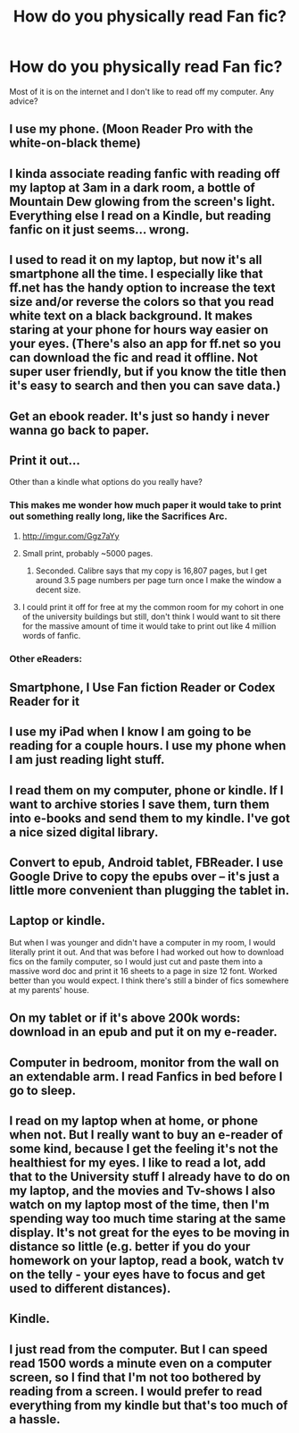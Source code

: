 #+TITLE: How do you physically read Fan fic?

* How do you physically read Fan fic?
:PROPERTIES:
:Author: icychaos
:Score: 7
:DateUnix: 1437017606.0
:DateShort: 2015-Jul-16
:FlairText: Discussion
:END:
Most of it is on the internet and I don't like to read off my computer. Any advice?


** I use my phone. (Moon Reader Pro with the white-on-black theme)
:PROPERTIES:
:Author: tusing
:Score: 8
:DateUnix: 1437030965.0
:DateShort: 2015-Jul-16
:END:


** I kinda associate reading fanfic with reading off my laptop at 3am in a dark room, a bottle of Mountain Dew glowing from the screen's light. Everything else I read on a Kindle, but reading fanfic on it just seems... wrong.
:PROPERTIES:
:Score: 6
:DateUnix: 1437042400.0
:DateShort: 2015-Jul-16
:END:


** I used to read it on my laptop, but now it's all smartphone all the time. I especially like that ff.net has the handy option to increase the text size and/or reverse the colors so that you read white text on a black background. It makes staring at your phone for hours way easier on your eyes. (There's also an app for ff.net so you can download the fic and read it offline. Not super user friendly, but if you know the title then it's easy to search and then you can save data.)
:PROPERTIES:
:Author: JadeJabberwock
:Score: 5
:DateUnix: 1437020841.0
:DateShort: 2015-Jul-16
:END:


** Get an ebook reader. It's just so handy i never wanna go back to paper.
:PROPERTIES:
:Author: pokefinder2
:Score: 4
:DateUnix: 1437044275.0
:DateShort: 2015-Jul-16
:END:


** Print it out...

Other than a kindle what options do you really have?
:PROPERTIES:
:Author: Bobo54bc
:Score: 4
:DateUnix: 1437018493.0
:DateShort: 2015-Jul-16
:END:

*** This makes me wonder how much paper it would take to print out something really long, like the Sacrifices Arc.
:PROPERTIES:
:Score: 1
:DateUnix: 1437022342.0
:DateShort: 2015-Jul-16
:END:

**** [[http://imgur.com/Ggz7aYy]]
:PROPERTIES:
:Author: OutOfNiceUsernames
:Score: 4
:DateUnix: 1437070565.0
:DateShort: 2015-Jul-16
:END:


**** Small print, probably ~5000 pages.
:PROPERTIES:
:Author: onlytoask
:Score: 3
:DateUnix: 1437059616.0
:DateShort: 2015-Jul-16
:END:

***** Seconded. Calibre says that my copy is 16,807 pages, but I get around 3.5 page numbers per page turn once I make the window a decent size.
:PROPERTIES:
:Score: 1
:DateUnix: 1437102783.0
:DateShort: 2015-Jul-17
:END:


**** I could print it off for free at my the common room for my cohort in one of the university buildings but still, don't think I would want to sit there for the massive amount of time it would take to print out like 4 million words of fanfic.
:PROPERTIES:
:Author: haloraptor
:Score: 2
:DateUnix: 1437041124.0
:DateShort: 2015-Jul-16
:END:


*** Other eReaders:
:PROPERTIES:
:Author: DoubleFried
:Score: 1
:DateUnix: 1437057600.0
:DateShort: 2015-Jul-16
:END:


** Smartphone, I Use Fan fiction Reader or Codex Reader for it
:PROPERTIES:
:Author: WizardBrownbeard
:Score: 3
:DateUnix: 1437083658.0
:DateShort: 2015-Jul-17
:END:


** I use my iPad when I know I am going to be reading for a couple hours. I use my phone when I am just reading light stuff.
:PROPERTIES:
:Author: DZCreeper
:Score: 2
:DateUnix: 1437028109.0
:DateShort: 2015-Jul-16
:END:


** I read them on my computer, phone or kindle. If I want to archive stories I save them, turn them into e-books and send them to my kindle. I've got a nice sized digital library.
:PROPERTIES:
:Author: DemeRain
:Score: 2
:DateUnix: 1437101757.0
:DateShort: 2015-Jul-17
:END:


** Convert to epub, Android tablet, FBReader. I use Google Drive to copy the epubs over -- it's just a little more convenient than plugging the tablet in.
:PROPERTIES:
:Score: 2
:DateUnix: 1437102573.0
:DateShort: 2015-Jul-17
:END:


** Laptop or kindle.

But when I was younger and didn't have a computer in my room, I would literally print it out. And that was before I had worked out how to download fics on the family computer, so I would just cut and paste them into a massive word doc and print it 16 sheets to a page in size 12 font. Worked better than you would expect. I think there's still a binder of fics somewhere at my parents' house.
:PROPERTIES:
:Author: OwlPostAgain
:Score: 2
:DateUnix: 1437156738.0
:DateShort: 2015-Jul-17
:END:


** On my tablet or if it's above 200k words: download in an epub and put it on my e-reader.
:PROPERTIES:
:Author: Riversz
:Score: 1
:DateUnix: 1437034450.0
:DateShort: 2015-Jul-16
:END:


** Computer in bedroom, monitor from the wall on an extendable arm. I read Fanfics in bed before I go to sleep.
:PROPERTIES:
:Score: 1
:DateUnix: 1437060121.0
:DateShort: 2015-Jul-16
:END:


** I read on my laptop when at home, or phone when not. But I really want to buy an e-reader of some kind, because I get the feeling it's not the healthiest for my eyes. I like to read a lot, add that to the University stuff I already have to do on my laptop, and the movies and Tv-shows I also watch on my laptop most of the time, then I'm spending way too much time staring at the same display. It's not great for the eyes to be moving in distance so little (e.g. better if you do your homework on your laptop, read a book, watch tv on the telly - your eyes have to focus and get used to different distances).
:PROPERTIES:
:Author: Lukc
:Score: 1
:DateUnix: 1437068768.0
:DateShort: 2015-Jul-16
:END:


** Kindle.
:PROPERTIES:
:Author: sitman
:Score: 1
:DateUnix: 1437337686.0
:DateShort: 2015-Jul-20
:END:


** I just read from the computer. But I can speed read 1500 words a minute even on a computer screen, so I find that I'm not too bothered by reading from a screen. I would prefer to read everything from my kindle but that's too much of a hassle.
:PROPERTIES:
:Author: haloraptor
:Score: 1
:DateUnix: 1437041055.0
:DateShort: 2015-Jul-16
:END:

